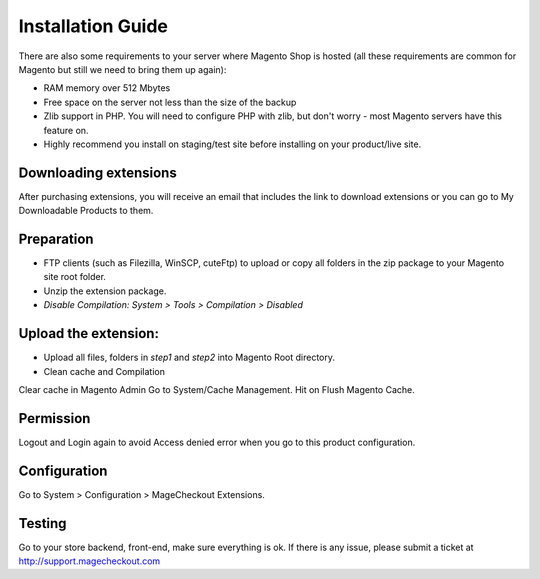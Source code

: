 ====================================
Installation Guide
====================================

.. note::
There are also some requirements to your server where Magento Shop is hosted (all these requirements are common for Magento but still we need to bring them up again):

- RAM memory over 512 Mbytes
- Free space on the server not less than the size of the backup
- Zlib support in PHP. You will need to configure PHP with zlib, but don't worry - most Magento servers have this feature on.
- Highly recommend you install on staging/test site before installing on your product/live site.


Downloading extensions
-------------------
After purchasing extensions, you will receive an email that includes the link to download extensions or you can go to My Downloadable Products to them.


Preparation
-----------

- FTP clients (such as Filezilla, WinSCP, cuteFtp) to upload or copy all folders in the zip package to your Magento site root folder.
- Unzip the extension package.
- *Disable Compilation: System > Tools > Compilation > Disabled*


Upload the extension:
----------------
- Upload all files, folders in *step1* and *step2* into Magento Root directory.  
- Clean cache and Compilation

Clear cache in Magento Admin Go to System/Cache Management. Hit on Flush Magento Cache. 


Permission
----------

Logout and Login again to avoid Access denied error when you go to this product configuration.


Configuration
-------------

Go to System > Configuration > MageCheckout Extensions.

Testing
-------

Go to your store backend, front-end, make sure everything is ok. If there is any issue, please submit a ticket at http://support.magecheckout.com
